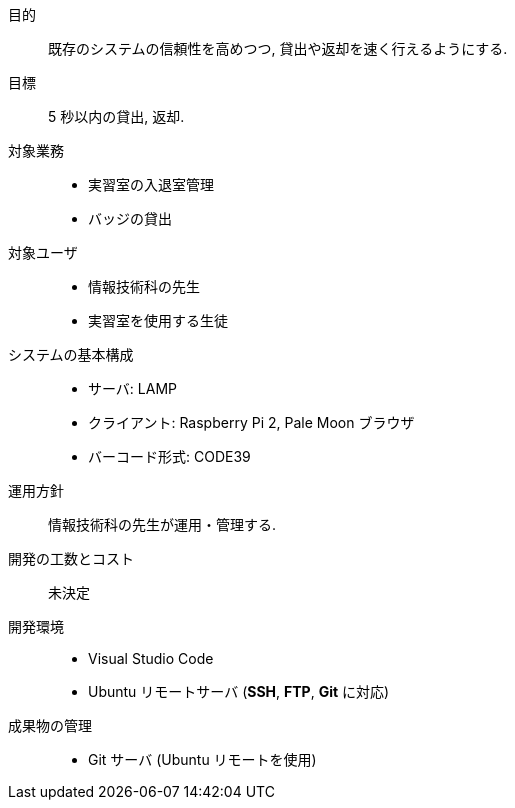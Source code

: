//
// 2021.12.24, Maqrona
//

目的:: 既存のシステムの信頼性を高めつつ, 貸出や返却を速く行えるようにする.

目標:: 5 秒以内の貸出, 返却.

対象業務::
    * 実習室の入退室管理
    * バッジの貸出

対象ユーザ::
    * 情報技術科の先生
    * 実習室を使用する生徒

システムの基本構成::
    * サーバ: LAMP
    * クライアント: Raspberry Pi 2, Pale Moon ブラウザ
    * バーコード形式: CODE39

運用方針:: 情報技術科の先生が運用・管理する.

開発の工数とコスト:: 未決定

開発環境::
    * Visual Studio Code
    * Ubuntu リモートサーバ (*SSH*, *FTP*, *Git* に対応)

成果物の管理::
    * Git サーバ (Ubuntu リモートを使用)